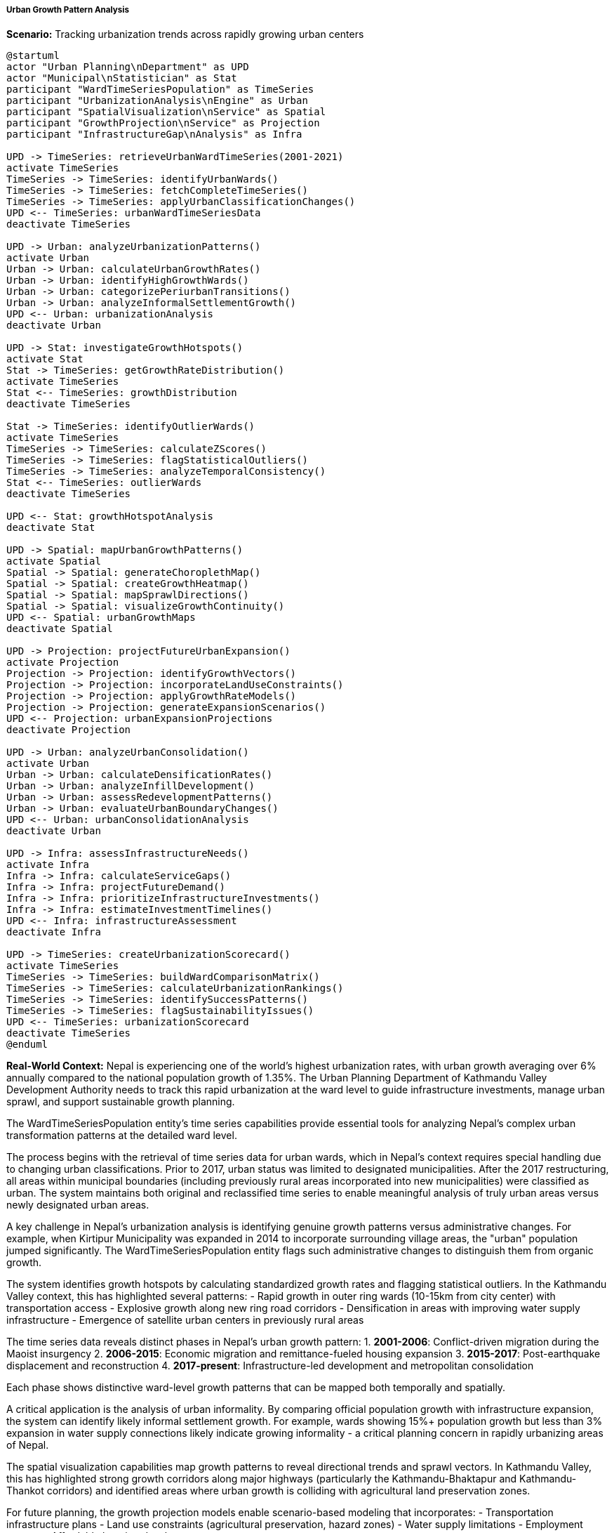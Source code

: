 ===== Urban Growth Pattern Analysis

*Scenario:* Tracking urbanization trends across rapidly growing urban centers

[plantuml]
----
@startuml
actor "Urban Planning\nDepartment" as UPD
actor "Municipal\nStatistician" as Stat
participant "WardTimeSeriesPopulation" as TimeSeries
participant "UrbanizationAnalysis\nEngine" as Urban
participant "SpatialVisualization\nService" as Spatial
participant "GrowthProjection\nService" as Projection
participant "InfrastructureGap\nAnalysis" as Infra

UPD -> TimeSeries: retrieveUrbanWardTimeSeries(2001-2021)
activate TimeSeries
TimeSeries -> TimeSeries: identifyUrbanWards()
TimeSeries -> TimeSeries: fetchCompleteTimeSeries()
TimeSeries -> TimeSeries: applyUrbanClassificationChanges()
UPD <-- TimeSeries: urbanWardTimeSeriesData
deactivate TimeSeries

UPD -> Urban: analyzeUrbanizationPatterns()
activate Urban
Urban -> Urban: calculateUrbanGrowthRates()
Urban -> Urban: identifyHighGrowthWards()
Urban -> Urban: categorizePeriurbanTransitions()
Urban -> Urban: analyzeInformalSettlementGrowth()
UPD <-- Urban: urbanizationAnalysis
deactivate Urban

UPD -> Stat: investigateGrowthHotspots()
activate Stat
Stat -> TimeSeries: getGrowthRateDistribution()
activate TimeSeries
Stat <-- TimeSeries: growthDistribution
deactivate TimeSeries

Stat -> TimeSeries: identifyOutlierWards()
activate TimeSeries
TimeSeries -> TimeSeries: calculateZScores()
TimeSeries -> TimeSeries: flagStatisticalOutliers()
TimeSeries -> TimeSeries: analyzeTemporalConsistency()
Stat <-- TimeSeries: outlierWards
deactivate TimeSeries

UPD <-- Stat: growthHotspotAnalysis
deactivate Stat

UPD -> Spatial: mapUrbanGrowthPatterns()
activate Spatial
Spatial -> Spatial: generateChoroplethMap()
Spatial -> Spatial: createGrowthHeatmap()
Spatial -> Spatial: mapSprawlDirections()
Spatial -> Spatial: visualizeGrowthContinuity()
UPD <-- Spatial: urbanGrowthMaps
deactivate Spatial

UPD -> Projection: projectFutureUrbanExpansion()
activate Projection
Projection -> Projection: identifyGrowthVectors()
Projection -> Projection: incorporateLandUseConstraints()
Projection -> Projection: applyGrowthRateModels()
Projection -> Projection: generateExpansionScenarios()
UPD <-- Projection: urbanExpansionProjections
deactivate Projection

UPD -> Urban: analyzeUrbanConsolidation()
activate Urban
Urban -> Urban: calculateDensificationRates()
Urban -> Urban: analyzeInfillDevelopment()
Urban -> Urban: assessRedevelopmentPatterns()
Urban -> Urban: evaluateUrbanBoundaryChanges()
UPD <-- Urban: urbanConsolidationAnalysis
deactivate Urban

UPD -> Infra: assessInfrastructureNeeds()
activate Infra
Infra -> Infra: calculateServiceGaps()
Infra -> Infra: projectFutureDemand()
Infra -> Infra: prioritizeInfrastructureInvestments()
Infra -> Infra: estimateInvestmentTimelines()
UPD <-- Infra: infrastructureAssessment
deactivate Infra

UPD -> TimeSeries: createUrbanizationScorecard()
activate TimeSeries
TimeSeries -> TimeSeries: buildWardComparisonMatrix()
TimeSeries -> TimeSeries: calculateUrbanizationRankings()
TimeSeries -> TimeSeries: identifySuccessPatterns()
TimeSeries -> TimeSeries: flagSustainabilityIssues()
UPD <-- TimeSeries: urbanizationScorecard
deactivate TimeSeries
@enduml
----

*Real-World Context:*
Nepal is experiencing one of the world's highest urbanization rates, with urban growth averaging over 6% annually compared to the national population growth of 1.35%. The Urban Planning Department of Kathmandu Valley Development Authority needs to track this rapid urbanization at the ward level to guide infrastructure investments, manage urban sprawl, and support sustainable growth planning.

The WardTimeSeriesPopulation entity's time series capabilities provide essential tools for analyzing Nepal's complex urban transformation patterns at the detailed ward level.

The process begins with the retrieval of time series data for urban wards, which in Nepal's context requires special handling due to changing urban classifications. Prior to 2017, urban status was limited to designated municipalities. After the 2017 restructuring, all areas within municipal boundaries (including previously rural areas incorporated into new municipalities) were classified as urban. The system maintains both original and reclassified time series to enable meaningful analysis of truly urban areas versus newly designated urban areas.

A key challenge in Nepal's urbanization analysis is identifying genuine growth patterns versus administrative changes. For example, when Kirtipur Municipality was expanded in 2014 to incorporate surrounding village areas, the "urban" population jumped significantly. The WardTimeSeriesPopulation entity flags such administrative changes to distinguish them from organic growth.

The system identifies growth hotspots by calculating standardized growth rates and flagging statistical outliers. In the Kathmandu Valley context, this has highlighted several patterns:
- Rapid growth in outer ring wards (10-15km from city center) with transportation access
- Explosive growth along new ring road corridors
- Densification in areas with improving water supply infrastructure
- Emergence of satellite urban centers in previously rural areas

The time series data reveals distinct phases in Nepal's urban growth pattern:
1. **2001-2006**: Conflict-driven migration during the Maoist insurgency
2. **2006-2015**: Economic migration and remittance-fueled housing expansion
3. **2015-2017**: Post-earthquake displacement and reconstruction
4. **2017-present**: Infrastructure-led development and metropolitan consolidation

Each phase shows distinctive ward-level growth patterns that can be mapped both temporally and spatially.

A critical application is the analysis of urban informality. By comparing official population growth with infrastructure expansion, the system can identify likely informal settlement growth. For example, wards showing 15%+ population growth but less than 3% expansion in water supply connections likely indicate growing informality - a critical planning concern in rapidly urbanizing areas of Nepal.

The spatial visualization capabilities map growth patterns to reveal directional trends and sprawl vectors. In Kathmandu Valley, this has highlighted strong growth corridors along major highways (particularly the Kathmandu-Bhaktapur and Kathmandu-Thankot corridors) and identified areas where urban growth is colliding with agricultural land preservation zones.

For future planning, the growth projection models enable scenario-based modeling that incorporates:
- Transportation infrastructure plans
- Land use constraints (agricultural preservation, hazard zones)
- Water supply limitations
- Employment centers
- Affordable housing development

These projections support the Valley's 20-year development plan by identifying which wards are likely to accommodate the Valley's projected population growth of 3.5 million additional residents by 2040.

The infrastructure gap analysis examines population trends against infrastructure capacity to identify critical investment needs. This has highlighted significant disparities, with some rapidly growing wards having infrastructure designed for 1/3 of their current population, creating public health and service delivery challenges.

The consolidated urbanization scorecard compares wards on multiple growth management metrics, identifying both success stories and cautionary examples. This supports peer learning between municipalities facing similar urbanization challenges and helps prioritize planning interventions in emerging hotspots before infrastructure and service deficits become entrenched.

A particular feature relevant to Nepal's context is the analysis of absentee population growth in urban areas. The system tracks not just resident population but also the growing phenomenon of "investment properties" in urban areas owned by overseas workers. This distinctive pattern shows in unusual disconnects between population counts and housing unit growth in certain urban wards.

This comprehensive urban growth tracking through ward-level time series enables evidence-based urban planning in one of the world's most rapidly urbanizing regions, helping Nepal's cities manage their transformation sustainably.
